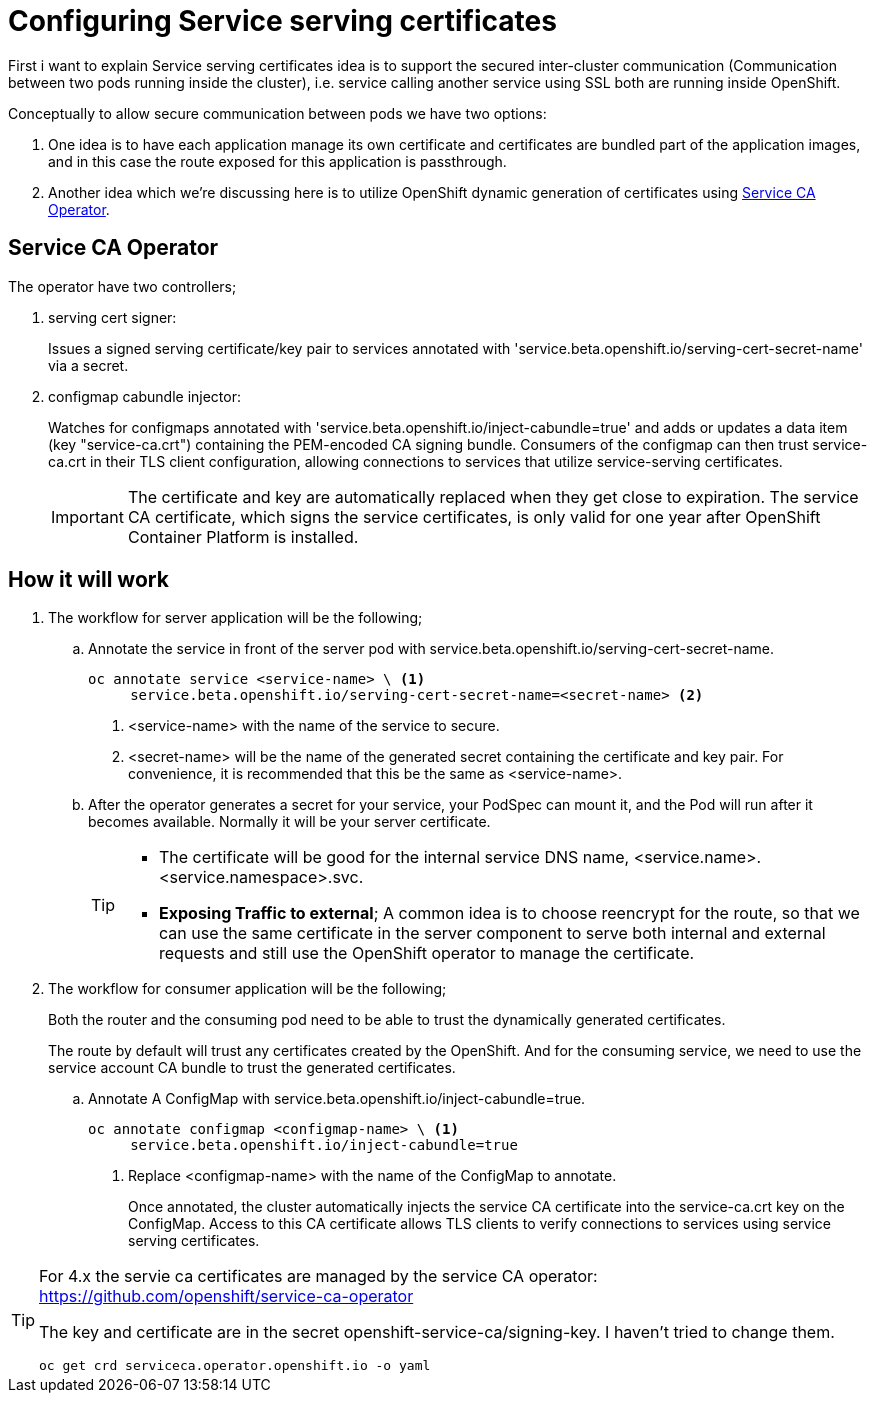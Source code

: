 = Configuring Service serving certificates

First i want to explain Service serving certificates idea is to support the secured inter-cluster communication (Communication between two pods running inside the cluster),
i.e. service calling another service using SSL both are running inside OpenShift.

Conceptually to allow secure communication between pods we have two options:

. One idea is to have each application manage its own certificate and certificates are bundled part of the application images, and in this case the route exposed for this application is passthrough.
. Another idea which we're discussing here is to utilize OpenShift dynamic generation of certificates using https://github.com/openshift/service-ca-operator[Service CA Operator].

== Service CA Operator

The operator have two controllers;

. serving cert signer:
+
Issues a signed serving certificate/key pair to services annotated with 'service.beta.openshift.io/serving-cert-secret-name' via a secret.
+
. configmap cabundle injector:
+
Watches for configmaps annotated with 'service.beta.openshift.io/inject-cabundle=true'
and adds or updates a data item (key "service-ca.crt") containing the PEM-encoded CA signing bundle.
Consumers of the configmap can then trust service-ca.crt in their TLS client configuration,
allowing connections to services that utilize service-serving certificates.
+
[IMPORTANT]
====
The certificate and key are automatically replaced when they get close to expiration.
The service CA certificate, which signs the service certificates, is only valid for one year after OpenShift Container Platform is installed.
====

== How it will work

. The workflow for server application will be the following;
.. Annotate the service in front of the server pod with service.beta.openshift.io/serving-cert-secret-name.
+
[source,bash]
----
oc annotate service <service-name> \ <1>
     service.beta.openshift.io/serving-cert-secret-name=<secret-name> <2>
----
<1> <service-name> with the name of the service to secure.
<2> <secret-name> will be the name of the generated secret containing the certificate and key pair. For convenience, it is recommended that this be the same as <service-name>.
.. After the operator generates a secret for your service, your PodSpec can mount it, and the Pod will run after it becomes available.  Normally it will be your server certificate.
+
[TIP]
====
** The certificate will be good for the internal service DNS name, <service.name>.<service.namespace>.svc.
** *Exposing Traffic to external*;
A common idea is to choose reencrypt for the route, so that we can use the
same certificate in the server component to serve both internal and external requests
and still use the OpenShift operator to manage the certificate.
====
. The workflow for consumer application will be the following;
+
Both the router and the consuming pod need to be able to trust the dynamically generated certificates.
+
The route by default will trust any certificates created by the OpenShift.
And for the consuming service, we need to use the service account CA bundle to trust the generated certificates.
+
.. Annotate A ConfigMap with service.beta.openshift.io/inject-cabundle=true.
+
[source,bash]
----
oc annotate configmap <configmap-name> \ <1>
     service.beta.openshift.io/inject-cabundle=true
----
<1> Replace <configmap-name> with the name of the ConfigMap to annotate.
+
Once annotated, the cluster automatically injects the service CA certificate into the service-ca.crt key on the ConfigMap.
Access to this CA certificate allows TLS clients to verify connections to services using service serving certificates.

[TIP]
====
For 4.x the servie ca certificates are managed by the service CA operator: https://github.com/openshift/service-ca-operator

The key and certificate are in the secret openshift-service-ca/signing-key. I haven't tried to change them.

[source,bash]
----
oc get crd serviceca.operator.openshift.io -o yaml
----
====
